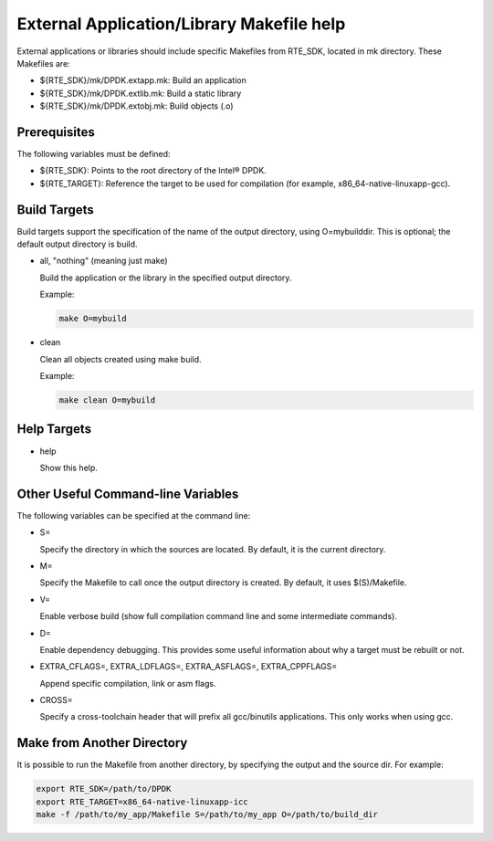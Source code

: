 ..  BSD LICENSE
    Copyright(c) 2010-2014 Intel Corporation. All rights reserved.
    All rights reserved.

    Redistribution and use in source and binary forms, with or without
    modification, are permitted provided that the following conditions
    are met:

    * Redistributions of source code must retain the above copyright
    notice, this list of conditions and the following disclaimer.
    * Redistributions in binary form must reproduce the above copyright
    notice, this list of conditions and the following disclaimer in
    the documentation and/or other materials provided with the
    distribution.
    * Neither the name of Intel Corporation nor the names of its
    contributors may be used to endorse or promote products derived
    from this software without specific prior written permission.

    THIS SOFTWARE IS PROVIDED BY THE COPYRIGHT HOLDERS AND CONTRIBUTORS
    "AS IS" AND ANY EXPRESS OR IMPLIED WARRANTIES, INCLUDING, BUT NOT
    LIMITED TO, THE IMPLIED WARRANTIES OF MERCHANTABILITY AND FITNESS FOR
    A PARTICULAR PURPOSE ARE DISCLAIMED. IN NO EVENT SHALL THE COPYRIGHT
    OWNER OR CONTRIBUTORS BE LIABLE FOR ANY DIRECT, INDIRECT, INCIDENTAL,
    SPECIAL, EXEMPLARY, OR CONSEQUENTIAL DAMAGES (INCLUDING, BUT NOT
    LIMITED TO, PROCUREMENT OF SUBSTITUTE GOODS OR SERVICES; LOSS OF USE,
    DATA, OR PROFITS; OR BUSINESS INTERRUPTION) HOWEVER CAUSED AND ON ANY
    THEORY OF LIABILITY, WHETHER IN CONTRACT, STRICT LIABILITY, OR TORT
    (INCLUDING NEGLIGENCE OR OTHERWISE) ARISING IN ANY WAY OUT OF THE USE
    OF THIS SOFTWARE, EVEN IF ADVISED OF THE POSSIBILITY OF SUCH DAMAGE.

.. _External_Application/Library_Makefile_help:

External Application/Library Makefile help
==========================================

External applications or libraries should include specific Makefiles from RTE_SDK, located in mk directory.
These Makefiles are:

*   ${RTE_SDK}/mk/DPDK.extapp.mk: Build an application

*   ${RTE_SDK}/mk/DPDK.extlib.mk: Build a static library

*   ${RTE_SDK}/mk/DPDK.extobj.mk: Build objects (.o)

Prerequisites
-------------

The following variables must be defined:

*   ${RTE_SDK}: Points to the root directory of the Intel®  DPDK.

*   ${RTE_TARGET}: Reference the target to be used for compilation (for example, x86_64-native-linuxapp-gcc).

Build Targets
-------------

Build targets support the specification of the name of the output directory, using O=mybuilddir.
This is optional; the default output directory is build.

*   all, "nothing" (meaning just make)

    Build the application or the library in the specified output directory.

    Example:

    .. code-block:: console

        make O=mybuild

*   clean

    Clean all objects created using make build.

    Example:

    .. code-block:: console

        make clean O=mybuild

Help Targets
------------

*   help

    Show this help.

Other Useful Command-line Variables
-----------------------------------

The following variables can be specified at the command line:

*   S=

    Specify the directory in which the sources are located. By default, it is the current directory.

*   M=

    Specify the Makefile to call once the output directory is created. By default, it uses $(S)/Makefile.

*   V=

    Enable verbose build (show full compilation command line and some intermediate commands).

*   D=

    Enable dependency debugging. This provides some useful information about why a target must be rebuilt or not.

*   EXTRA_CFLAGS=, EXTRA_LDFLAGS=, EXTRA_ASFLAGS=, EXTRA_CPPFLAGS=

    Append specific compilation, link or asm flags.

*   CROSS=

    Specify a cross-toolchain header that will prefix all gcc/binutils applications. This only works when using gcc.

Make from Another Directory
---------------------------

It is possible to run the Makefile from another directory, by specifying the output and the source dir. For example:

.. code-block:: console

    export RTE_SDK=/path/to/DPDK
    export RTE_TARGET=x86_64-native-linuxapp-icc
    make -f /path/to/my_app/Makefile S=/path/to/my_app O=/path/to/build_dir
